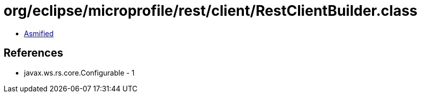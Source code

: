 = org/eclipse/microprofile/rest/client/RestClientBuilder.class

 - link:RestClientBuilder-asmified.java[Asmified]

== References

 - javax.ws.rs.core.Configurable - 1
